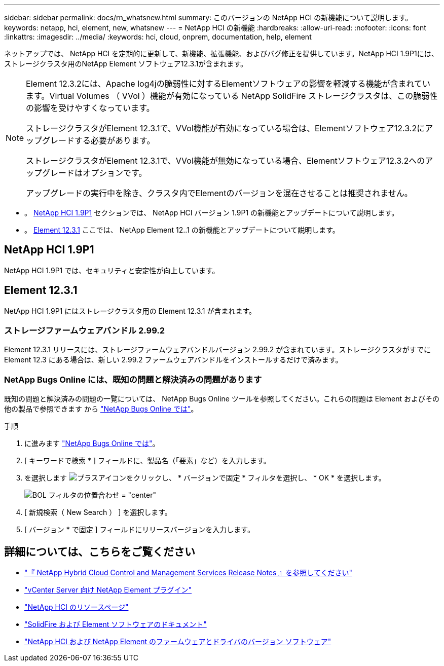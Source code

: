 ---
sidebar: sidebar 
permalink: docs/rn_whatsnew.html 
summary: このバージョンの NetApp HCI の新機能について説明します。 
keywords: netapp, hci, element, new, whatsnew 
---
= NetApp HCI の新機能
:hardbreaks:
:allow-uri-read: 
:nofooter: 
:icons: font
:linkattrs: 
:imagesdir: ../media/
:keywords: hci, cloud, onprem, documentation, help, element


[role="lead"]
ネットアップでは、 NetApp HCI を定期的に更新して、新機能、拡張機能、およびバグ修正を提供しています。NetApp HCI 1.9P1には、ストレージクラスタ用のNetApp Element ソフトウェア12.3.1が含まれます。

[NOTE]
====
Element 12.3.2には、Apache log4jの脆弱性に対するElementソフトウェアの影響を軽減する機能が含まれています。Virtual Volumes （ VVol ）機能が有効になっている NetApp SolidFire ストレージクラスタは、この脆弱性の影響を受けやすくなっています。

ストレージクラスタがElement 12.3.1で、VVol機能が有効になっている場合は、Elementソフトウェア12.3.2にアップグレードする必要があります。

ストレージクラスタがElement 12.3.1で、VVol機能が無効になっている場合、Elementソフトウェア12.3.2へのアップグレードはオプションです。

アップグレードの実行中を除き、クラスタ内でElementのバージョンを混在させることは推奨されません。

====
* 。 <<NetApp HCI 1.9P1>> セクションでは、 NetApp HCI バージョン 1.9P1 の新機能とアップデートについて説明します。
* 。 <<Element 12.3.1>> ここでは、 NetApp Element 12..1 の新機能とアップデートについて説明します。




== NetApp HCI 1.9P1

NetApp HCI 1.9P1 では、セキュリティと安定性が向上しています。



== Element 12.3.1

NetApp HCI 1.9P1 にはストレージクラスタ用の Element 12.3.1 が含まれます。



=== ストレージファームウェアバンドル 2.99.2

Element 12.3.1 リリースには、ストレージファームウェアバンドルバージョン 2.99.2 が含まれています。ストレージクラスタがすでに Element 12.3 にある場合は、新しい 2.99.2 ファームウェアバンドルをインストールするだけで済みます。



=== NetApp Bugs Online には、既知の問題と解決済みの問題があります

既知の問題と解決済みの問題の一覧については、 NetApp Bugs Online ツールを参照してください。これらの問題は Element およびその他の製品で参照できます から https://mysupport.netapp.com/site/products/all/details/element-software/bugsonline-tab["NetApp Bugs Online では"^]。

.手順
. に進みます https://mysupport.netapp.com/site/products/all/details/element-software/bugsonline-tab["NetApp Bugs Online では"^]。
. [ キーワードで検索 * ] フィールドに、製品名（「要素」など）を入力します。
. を選択します image:icon_plus.PNG["プラスアイコン"]をクリックし、 * バージョンで固定 * フィルタを選択し、 * OK * を選択します。
+
image:bol_filters.PNG["BOL フィルタの位置合わせ = \"center\""]

. [ 新規検索（ New Search ） ] を選択します。
. [ バージョン * で固定 ] フィールドにリリースバージョンを入力します。


[discrete]
== 詳細については、こちらをご覧ください

* https://kb.netapp.com/Advice_and_Troubleshooting/Data_Storage_Software/Management_services_for_Element_Software_and_NetApp_HCI/Management_Services_Release_Notes["『 NetApp Hybrid Cloud Control and Management Services Release Notes 』を参照してください"^]
* https://docs.netapp.com/us-en/vcp/index.html["vCenter Server 向け NetApp Element プラグイン"^]
* https://www.netapp.com/us/documentation/hci.aspx["NetApp HCI のリソースページ"^]
* https://docs.netapp.com/us-en/element-software/index.html["SolidFire および Element ソフトウェアのドキュメント"^]
* https://kb.netapp.com/Advice_and_Troubleshooting/Hybrid_Cloud_Infrastructure/NetApp_HCI/Firmware_and_driver_versions_in_NetApp_HCI_and_NetApp_Element_software["NetApp HCI および NetApp Element のファームウェアとドライバのバージョン ソフトウェア"^]

